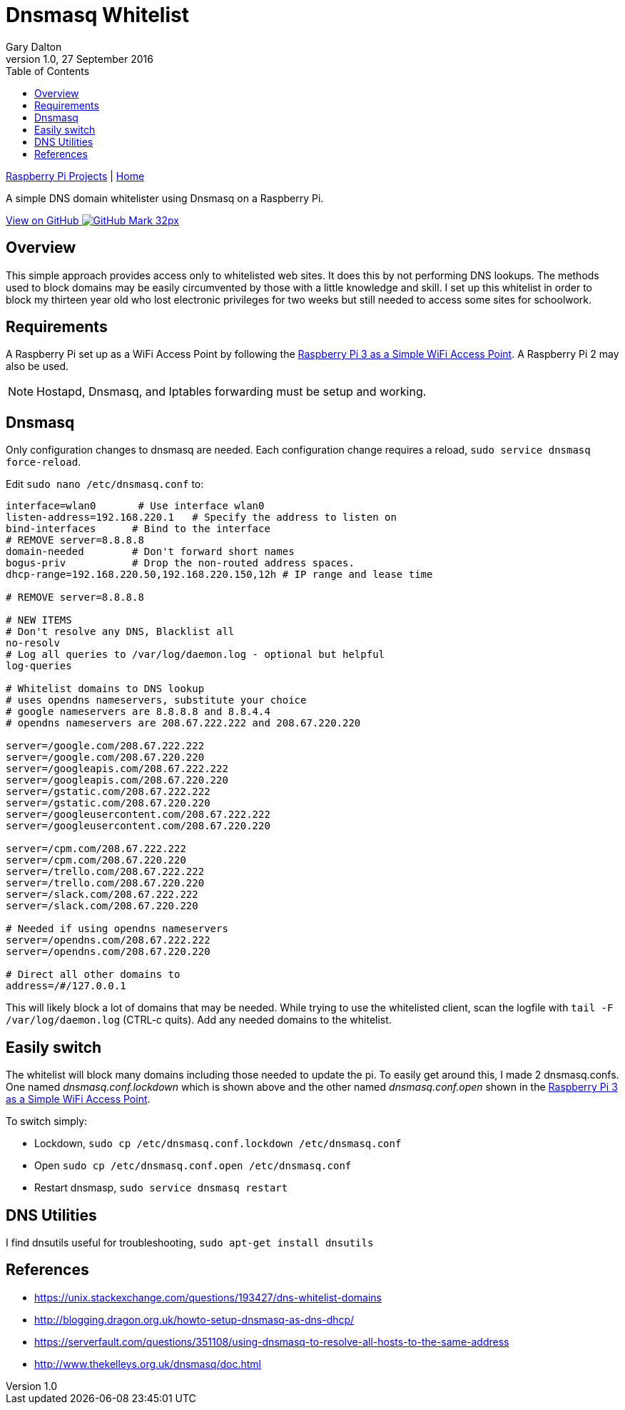 = Dnsmasq Whitelist
:subtitle: Simple DNS domain whitelister
:author: Gary Dalton
:revnumber: 1.0
:revdate: 27 September 2016
:license: Creative Commons BY-SA
:homepage: https://gary-dalton.github.io/
:githubuser: gary-dalton
:githubrepo: RaspberryPi-projects
:githubbranch: gh-pages
:description: A simple DNS domain whitelister using Dnsmasq on a Raspberry Pi.
:css: stylesheets/stylesheet.css
:cli: asciidoctor -a stylesheet=github.css -a stylesdir=stylesheets dnsmasq_whitelist.adoc
:keywords: Dnsmasq, whitelist, raspberrypi
:linkcss:
:icons: font
:toc: left
:toclevels: 4
:source-highlighter: coderay

link:index.html[Raspberry Pi Projects] | https://gary-dalton.github.io/[Home]

{description}

https://github.com/{githubuser}/{githubrepo}/tree/{githubbranch}[View on GitHub image:images/GitHub-Mark-32px.png[]]

== Overview

This simple approach provides access only to whitelisted web sites. It does this by not performing DNS lookups. The methods used to block domains may be easily circumvented by those with a little knowledge and skill. I set up this whitelist in order to block my thirteen year old who lost electronic privileges for two weeks but still needed to access some sites for schoolwork.

== Requirements

A Raspberry Pi set up as a WiFi Access Point by following the link:rpi3_simple_wifi_ap.html[Raspberry Pi 3 as a Simple WiFi Access Point]. A Raspberry Pi 2 may also be used.

NOTE: Hostapd, Dnsmasq, and Iptables forwarding must be setup and working.

== Dnsmasq

Only configuration changes to dnsmasq are needed. Each configuration change requires a reload, `sudo service dnsmasq force-reload`.

Edit `sudo nano /etc/dnsmasq.conf` to:

```
interface=wlan0       # Use interface wlan0
listen-address=192.168.220.1   # Specify the address to listen on
bind-interfaces      # Bind to the interface
# REMOVE server=8.8.8.8
domain-needed        # Don't forward short names
bogus-priv           # Drop the non-routed address spaces.
dhcp-range=192.168.220.50,192.168.220.150,12h # IP range and lease time

# REMOVE server=8.8.8.8

# NEW ITEMS
# Don't resolve any DNS, Blacklist all
no-resolv
# Log all queries to /var/log/daemon.log - optional but helpful
log-queries

# Whitelist domains to DNS lookup
# uses opendns nameservers, substitute your choice
# google nameservers are 8.8.8.8 and 8.8.4.4
# opendns nameservers are 208.67.222.222 and 208.67.220.220

server=/google.com/208.67.222.222
server=/google.com/208.67.220.220
server=/googleapis.com/208.67.222.222
server=/googleapis.com/208.67.220.220
server=/gstatic.com/208.67.222.222
server=/gstatic.com/208.67.220.220
server=/googleusercontent.com/208.67.222.222
server=/googleusercontent.com/208.67.220.220

server=/cpm.com/208.67.222.222
server=/cpm.com/208.67.220.220
server=/trello.com/208.67.222.222
server=/trello.com/208.67.220.220
server=/slack.com/208.67.222.222
server=/slack.com/208.67.220.220

# Needed if using opendns nameservers
server=/opendns.com/208.67.222.222
server=/opendns.com/208.67.220.220

# Direct all other domains to
address=/#/127.0.0.1
```

This will likely block a lot of domains that may be needed. While trying to use the whitelisted client, scan the logfile with `tail -F /var/log/daemon.log` (CTRL-c quits). Add any needed domains to the whitelist.

== Easily switch

The whitelist will block many domains including those needed to update the pi.  To easily get around this, I made 2 dnsmasq.confs. One named _dnsmasq.conf.lockdown_ which is shown above and the other named _dnsmasq.conf.open_ shown in the link:rpi3_simple_wifi_ap.html#6[Raspberry Pi 3 as a Simple WiFi Access Point].

To switch simply:

* Lockdown, `sudo cp /etc/dnsmasq.conf.lockdown /etc/dnsmasq.conf`
* Open `sudo cp /etc/dnsmasq.conf.open /etc/dnsmasq.conf`
* Restart dnsmasp, `sudo service dnsmasq restart`

== DNS Utilities

I find dnsutils useful for troubleshooting, `sudo apt-get install dnsutils`

== References

* https://unix.stackexchange.com/questions/193427/dns-whitelist-domains
* http://blogging.dragon.org.uk/howto-setup-dnsmasq-as-dns-dhcp/
* https://serverfault.com/questions/351108/using-dnsmasq-to-resolve-all-hosts-to-the-same-address
* http://www.thekelleys.org.uk/dnsmasq/doc.html
